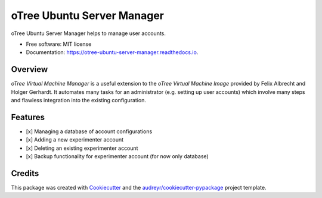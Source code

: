===========================
oTree Ubuntu Server Manager
===========================


.. image:: https://img.shields.io/pypi/v/otree_ubuntu_server_manager.svg
        :target: https://pypi.python.org/pypi/otree_ubuntu_server_manager

.. image:: https://img.shields.io/travis/tobiasraabe/otree_ubuntu_server_manager.svg
        :target: https://travis-ci.org/tobiasraabe/otree_ubuntu_server_manager

.. image:: https://readthedocs.org/projects/otree-ubuntu-server-manager/badge/?version=latest
        :target: https://otree-ubuntu-server-manager.readthedocs.io/en/latest/?badge=latest
        :alt: Documentation Status

.. image:: https://pyup.io/repos/github/tobiasraabe/otree_ubuntu_server_manager/shield.svg
     :target: https://pyup.io/repos/github/tobiasraabe/otree_ubuntu_server_manager/
     :alt: Updates


oTree Ubuntu Server Manager helps to manage user accounts.


* Free software: MIT license
* Documentation: https://otree-ubuntu-server-manager.readthedocs.io.


Overview
--------

*oTree Virtual Machine Manager* is a useful extension to the *oTree Virtual
Machine Image* provided by Felix Albrecht and Holger Gerhardt. It automates
many tasks for an administrator (e.g. setting up user accounts) which involve
many steps and flawless integration into the existing configuration.


Features
--------

- [x] Managing a database of account configurations
- [x] Adding a new experimenter account
- [x] Deleting an existing experimenter account
- [x] Backup functionality for experimenter account (for now only database)


Credits
-------

This package was created with Cookiecutter_ and the `audreyr/cookiecutter-pypackage`_ project template.

.. _Cookiecutter: https://github.com/audreyr/cookiecutter
.. _`audreyr/cookiecutter-pypackage`: https://github.com/audreyr/cookiecutter-pypackage

